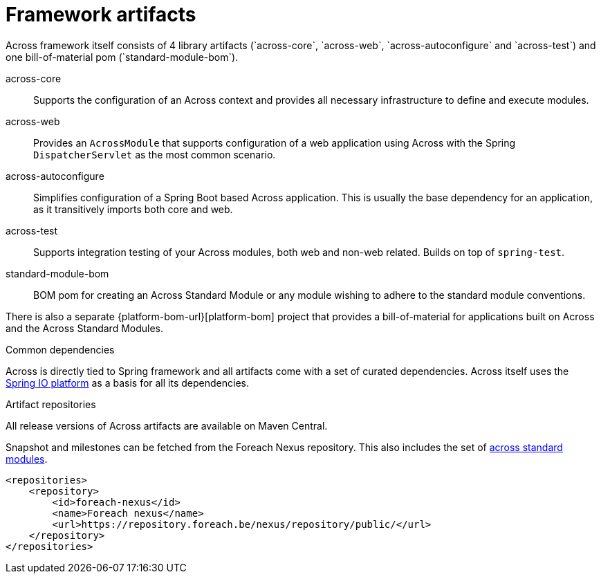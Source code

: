 = Framework artifacts
Across framework itself consists of 4 library artifacts (`across-core`, `across-web`, `across-autoconfigure` and `across-test`) and one bill-of-material pom (`standard-module-bom`).

across-core:: Supports the configuration of an Across context and provides all necessary infrastructure to define and execute modules.
across-web:: Provides an `AcrossModule` that supports configuration of a web application using Across with the Spring `DispatcherServlet` as the most common scenario.
across-autoconfigure:: Simplifies configuration of a Spring Boot based Across application.
This is usually the base dependency for an application, as it transitively imports both core and web.
across-test:: Supports integration testing of your Across modules, both web and non-web related.  Builds on top of `spring-test`.
standard-module-bom:: BOM pom for creating an Across Standard Module or any module wishing to adhere to the standard module conventions.

There is also a separate {platform-bom-url}[platform-bom] project that provides a bill-of-material for applications built on Across and the Across Standard Modules.

.Common dependencies
Across is directly tied to Spring framework and all artifacts come with a set of curated dependencies.
Across itself uses the http://platform.spring.io/platform/[Spring IO platform] as a basis for all its dependencies.

.Artifact repositories
All release versions of Across artifacts are available on Maven Central.

Snapshot and milestones can be fetched from the Foreach Nexus repository.
This also includes the set of link:{doc-fundamentals}#fundamentals-ax-standard-modules[across standard modules].

[source,xml,indent=0]
[subs="verbatim,quotes,attributes"]
----
<repositories>
    <repository>
        <id>foreach-nexus</id>
        <name>Foreach nexus</name>
        <url>https://repository.foreach.be/nexus/repository/public/</url>
    </repository>
</repositories>
----

